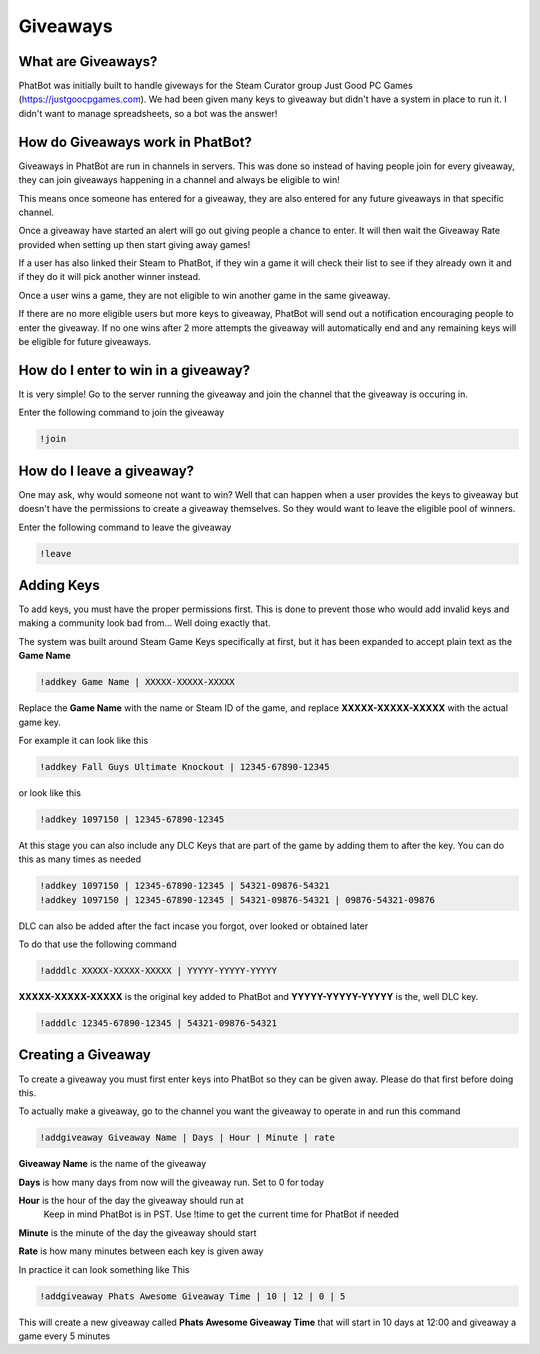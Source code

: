 Giveaways
=========

What are Giveaways?
-------------------

PhatBot was initially built to handle giveways for the Steam Curator group Just Good PC Games (https://justgoocpgames.com). We had been given many keys to giveaway but didn't have a system in place to run it. I didn't want to manage spreadsheets, so a bot was the answer!

How do Giveaways work in PhatBot?
---------------------------------

Giveaways in PhatBot are run in channels in servers. This was done so instead of having people join for every giveaway, they can join giveaways happening in a channel and always be eligible to win!

This means once someone has entered for a giveaway, they are also entered for any future giveaways in that specific channel.


Once a giveaway have started an alert will go out giving people a chance to enter. It will then wait the Giveaway Rate provided when setting up then start giving away games!

If a user has also linked their Steam to PhatBot, if they win a game it will check their list to see if they already own it and if they do it will pick another winner instead.

Once a user wins a game, they are not eligible to win another game in the same giveaway.

If there are no more eligible users but more keys to giveaway, PhatBot will send out a notification encouraging people to enter the giveaway. If no one wins after 2 more attempts the giveaway will automatically end and any remaining keys will be eligible for future giveaways.

How do I enter to win in a giveaway?
------------------------------------

It is very simple! Go to the server running the giveaway and join the channel that the giveaway is occuring in.

Enter the following command to join the giveaway

.. code-block:: none

  !join

How do I leave a giveaway?
--------------------------

One may ask, why would someone not want to win? Well that can happen when a user provides the keys to giveaway but doesn't have the permissions to create a giveaway themselves. So they would want to leave the eligible pool of winners.

Enter the following command to leave the giveaway

.. code-block:: none

  !leave

Adding Keys
-----------

To add keys, you must have the proper permissions first. This is done to prevent those who would add invalid keys and making a community look bad from... Well doing exactly that.

The system was built around Steam Game Keys specifically at first, but it has been expanded to accept plain text as the **Game Name**

.. code-block:: none

  !addkey Game Name | XXXXX-XXXXX-XXXXX

Replace the **Game Name** with the name or Steam ID of the game, and replace **XXXXX-XXXXX-XXXXX** with the actual game key.

For example it can look like this

.. code-block:: none

  !addkey Fall Guys Ultimate Knockout | 12345-67890-12345

or look like this 

.. code-block:: none

  !addkey 1097150 | 12345-67890-12345

At this stage you can also include any DLC Keys that are part of the game by adding them to after the key. You can do this as many times as needed

.. code-block:: none

  !addkey 1097150 | 12345-67890-12345 | 54321-09876-54321
  !addkey 1097150 | 12345-67890-12345 | 54321-09876-54321 | 09876-54321-09876

DLC can also be added after the fact incase you forgot, over looked or obtained later

To do that use the following command

.. code-block:: none

  !adddlc XXXXX-XXXXX-XXXXX | YYYYY-YYYYY-YYYYY

**XXXXX-XXXXX-XXXXX** is the original key added to PhatBot and **YYYYY-YYYYY-YYYYY** is the, well DLC key.

.. code-block:: none

  !adddlc 12345-67890-12345 | 54321-09876-54321

Creating a Giveaway
-------------------

To create a giveaway you must first enter keys into PhatBot so they can be given away. Please do that first before doing this.

To actually make a giveaway, go to the channel you want the giveaway to operate in and run this command

.. code-block:: none

  !addgiveaway Giveaway Name | Days | Hour | Minute | rate

**Giveaway Name** is the name of the giveaway

**Days** is how many days from now will the giveaway run. Set to 0 for today

**Hour** is the hour of the day the giveaway should run at
  Keep in mind PhatBot is in PST. Use !time to get the current time for PhatBot if needed

**Minute** is the minute of the day the giveaway should start

**Rate** is how many minutes between each key is given away

In practice it can look something like This

.. code-block:: none

  !addgiveaway Phats Awesome Giveaway Time | 10 | 12 | 0 | 5

This will create a new giveaway called **Phats Awesome Giveaway Time** that will start in 10 days at 12:00 and giveaway a game every 5 minutes
